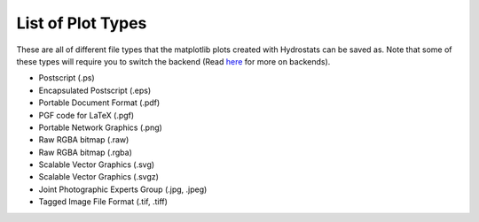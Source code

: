 .. _plot_types:

List of Plot Types
==================

These are all of different file types that the matplotlib plots created with Hydrostats can be
saved as. Note that some of these types will require you to switch the backend (Read here_ for
more on backends).

- Postscript (.ps)
- Encapsulated Postscript (.eps)
- Portable Document Format (.pdf)
- PGF code for LaTeX (.pgf)
- Portable Network Graphics (.png)
- Raw RGBA bitmap (.raw)
- Raw RGBA bitmap (.rgba)
- Scalable Vector Graphics (.svg)
- Scalable Vector Graphics (.svgz)
- Joint Photographic Experts Group (.jpg, .jpeg)
- Tagged Image File Format (.tif, .tiff)

.. _here: https://matplotlib.org/faq/usage_faq.html#what-is-a-backend)